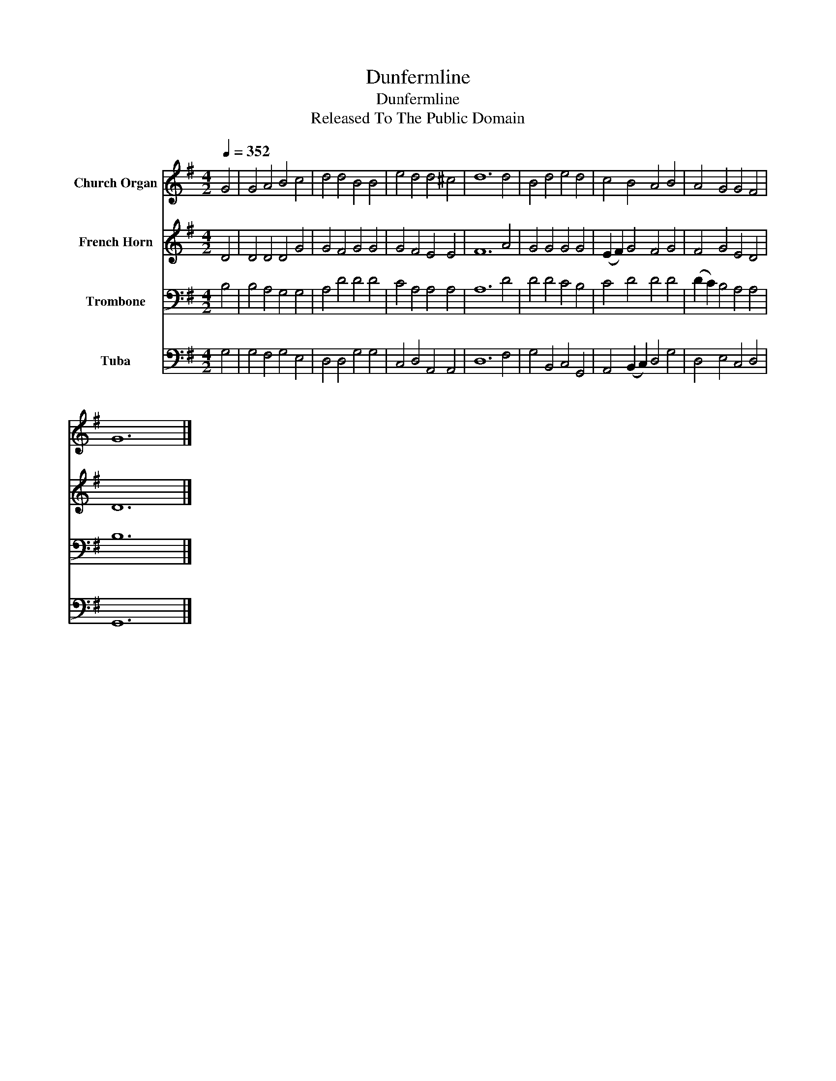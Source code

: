 X:1
T:Dunfermline
T:Dunfermline
T:Released To The Public Domain
Z:Released To The Public Domain
%%score 1 2 3 4
L:1/8
Q:1/4=352
M:4/2
K:G
V:1 treble nm="Church Organ"
V:2 treble nm="French Horn"
V:3 bass nm="Trombone"
V:4 bass nm="Tuba"
V:1
 G4 | G4 A4 B4 c4 | d4 d4 B4 B4 | e4 d4 d4 ^c4 | d12 d4 | B4 d4 e4 d4 | c4 B4 A4 B4 | A4 G4 G4 F4 | %8
 G12 |] %9
V:2
 D4 | D4 D4 D4 G4 | G4 F4 G4 G4 | G4 F4 E4 E4 | F12 A4 | G4 G4 G4 G4 | (E2 F2) G4 F4 G4 | %7
 F4 G4 E4 D4 | D12 |] %9
V:3
 B,4 | B,4 A,4 G,4 G,4 | A,4 D4 D4 D4 | C4 A,4 A,4 A,4 | A,12 D4 | D4 D4 C4 B,4 | C4 D4 D4 D4 | %7
 (D2 C2) B,4 A,4 A,4 | B,12 |] %9
V:4
 G,4 | G,4 F,4 G,4 E,4 | D,4 D,4 G,4 G,4 | C,4 D,4 A,,4 A,,4 | D,12 F,4 | G,4 B,,4 C,4 G,,4 | %6
 A,,4 (B,,2 C,2) D,4 G,4 | D,4 E,4 C,4 D,4 | G,,12 |] %9

